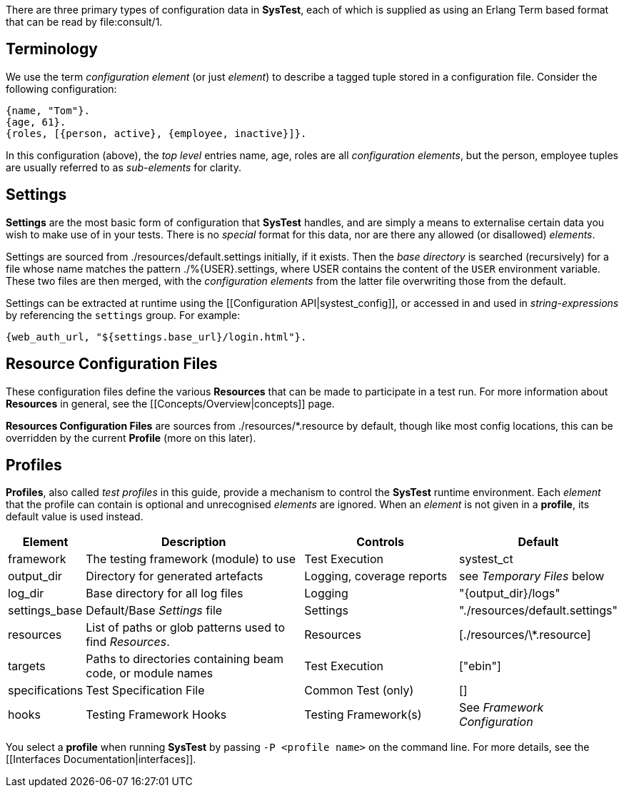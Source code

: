 There are three primary types of configuration data in *SysTest*, each of which
is supplied as using an Erlang Term based format that can be read by
+file:consult/1+. 

== Terminology

We use the term _configuration element_ (or just _element_) to describe a tagged
tuple stored in a configuration file. Consider the following configuration:

```erlang
{name, "Tom"}.
{age, 61}.
{roles, [{person, active}, {employee, inactive}]}.
```

In this configuration (above), the _top level_ entries +name, age, roles+ are 
all _configuration elements_, but the +person, employee+ tuples are usually
referred to as _sub-elements_ for clarity.

== Settings

*Settings* are the most basic form of configuration that *SysTest* handles, and
are simply a means to externalise certain data you wish to make use of in your
tests. There is no _special_ format for this data, nor are there any allowed 
(or disallowed) _elements_. 

Settings are sourced from +./resources/default.settings+ initially, if it 
exists. Then the _base directory_ is searched (recursively) for a file whose
name matches the pattern +./%{USER}.settings+, where +USER+ contains the content
of the `USER` environment variable. These two files are then merged, with the
_configuration elements_ from the latter file overwriting those from the 
default.

Settings can be extracted at runtime using the 
[[Configuration API|systest_config]], or accessed in and used in 
_string-expressions_ by referencing the `settings` group. For example:

```erlang
{web_auth_url, "${settings.base_url}/login.html"}.
```

== Resource Configuration Files

These configuration files define the various *Resources* that can be made to
participate in a test run. For more information about *Resources* in general,
see the [[Concepts/Overview|concepts]] page.

*Resources Configuration Files* are sources from +./resources/*.resource+ by
default, though like most config locations, this can be overridden by the
current *Profile* (more on this later).

== Profiles

*Profiles*, also called _test profiles_ in this guide, provide a mechanism to
control the *SysTest* runtime environment. Each _element_ that the profile
can contain is optional and unrecognised _elements_ are ignored. When an 
_element_ is not given in a *profile*, its default value is used instead.

[options="header", width="100%", cols="1,6,4,2"]
|======================
|Element |Description |Controls |Default
|framework | The testing framework (module) to use | Test Execution |+systest_ct+
|output_dir | Directory for generated artefacts | Logging, coverage reports |see _Temporary Files_ below
|log_dir | Base directory for all log files | Logging | +"{output_dir}/logs"+
|settings_base | Default/Base _Settings_ file | Settings | +"./resources/default.settings"+ 
|resources | List of paths or glob patterns used to find _Resources_. | Resources | +[./resources/\*.resource]+
|targets | Paths to directories containing beam code, or module names  | Test Execution | +["ebin"]+
|specifications | Test Specification File | Common Test (only) | +[]+
|hooks | Testing Framework Hooks | Testing Framework(s) | See _Framework Configuration_
|======================

You select a *profile* when running *SysTest* by passing `-P <profile name>` on
the command line. For more details, see the 
[[Interfaces Documentation|interfaces]].
